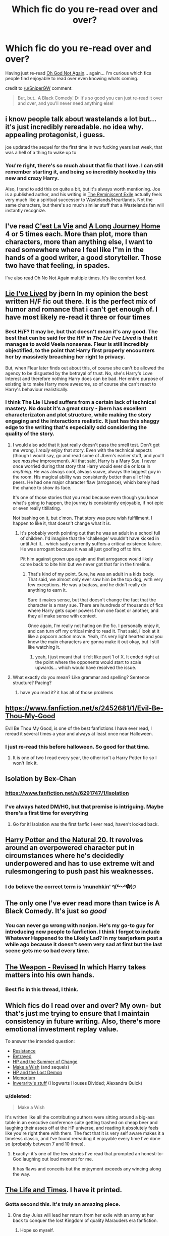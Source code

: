 #+TITLE: Which fic do you re-read over and over?

* Which fic do you re-read over and over?
:PROPERTIES:
:Author: Ruljinn
:Score: 20
:DateUnix: 1416429797.0
:DateShort: 2014-Nov-20
:FlairText: Discussion
:END:
Having just re-read [[https://www.fanfiction.net/s/4536005/1/Oh-God-Not-Again][Oh God Not Again]]... again... I'm curious which fics people find enjoyable to read over even knowing whats coming.

credit to [[/u/SniperGW]] comment:

#+begin_quote
  But, but.. A Black Comedy! D: It's so good you can just re-read it over and over, and you'll never need anything else!
#+end_quote


** i know people talk about wastelands a lot but... it's just incredibly rereadable. no idea why. appealing protagonist, i guess.

joe updated the sequel for the first time in two fucking years last week, that was a hell of a thing to wake up to
:PROPERTIES:
:Author: flagamuffin
:Score: 8
:DateUnix: 1416438902.0
:DateShort: 2014-Nov-20
:END:

*** You're right, there's so much about that fic that I love. I can still remember starting it, and being so incredibly hooked by this new and crazy Harry.

Also, I tend to add this on quite a bit, but it's always worth mentioning. Joe is a published author, and his writing in [[http://joeducie.net/the-reminiscent-exile/distant-star/][The Reminiscent Exile]] actually feels very much like a spiritual successor to Wastelands/Heartlands. Not the same characters, but there's so much similar stuff that a Wastelands fan will instantly recognize.
:PROPERTIES:
:Author: Servalpur
:Score: 3
:DateUnix: 1416443399.0
:DateShort: 2014-Nov-20
:END:


** I've read [[https://www.fanfiction.net/s/8730465/1/][C'est La Vie]] and [[https://www.fanfiction.net/s/9860311/1/A-Long-Journey-Home][A Long Journey Home]] 4 or 5 times each. More than plot, more than characters, more than anything else, I want to read somewhere where I feel like I"m in the hands of a good writer, a good storyteller. Those two have that feeling, in spades.

I've also read Oh No Not Again multiple times. It's like comfort food.
:PROPERTIES:
:Author: Lane_Anasazi
:Score: 7
:DateUnix: 1416463001.0
:DateShort: 2014-Nov-20
:END:


** [[https://www.fanfiction.net/s/3384712/1/The-Lie-I-ve-Lived][Lie I've Lived]] by jbern In my opinion the best written H/F fic out there. It is the perfect mix of humor and romance that i can't get enough of. I have most likely re-read it three or four times
:PROPERTIES:
:Author: an_omnipotent_owl
:Score: 12
:DateUnix: 1416447819.0
:DateShort: 2014-Nov-20
:END:

*** Best H/F? It may be, but that doesn't mean it's any good. The best that can be said for the H/F in /The Lie I've Lived/ is that it manages to avoid Veela nonsense. Fleur is still incredibly objectified, to the point that Harry first properly encounters her by massively breaching her right to privacy.

But, when Fleur later finds out about this, of course she can't be allowed the agency to be disgusted by the betrayal of trust. No, she's Harry's Love Interest and therefore nothing Harry does can be bad. Her entire purpose of existing is to make Harry more awesome, so of course she can't react to Harry's behaviour realistically.
:PROPERTIES:
:Author: Taure
:Score: 10
:DateUnix: 1416586324.0
:DateShort: 2014-Nov-21
:END:


*** I think The Lie I Lived suffers from a certain lack of technical mastery. No doubt it's a great story - jbern has excellent characterizaton and plot structure, while making the story engaging and the interactions realistic. It just has this shaggy edge to the writing that's especially odd considering the quality of the story.
:PROPERTIES:
:Author: snowywish
:Score: 1
:DateUnix: 1416457461.0
:DateShort: 2014-Nov-20
:END:

**** I would also add that it just really doesn't pass the smell test. Don't get me wrong, I /really/ enjoy that story. Even with the technical aspects (though I would say, go and read some of Jbern's earlier stuff, and you'll see /massive/ improvement). All that said, Harry is a Mary Sue. I never once worried during that story that Harry would ever die or lose in /anything/. He was always cool, always suave, always the biggest guy in the room. His magical ability was consistently better than all of his peers. He had one major character flaw (arrogance), which barely had the chance to show its face.

It's one of those stories that you read because even though you know what's going to happen, the journey is consistently enjoyable, if not epic or even really titillating.

Not bashing on it, but c'mon. That story was pure wish fulfillment. I happen to like it, that doesn't change what it is.
:PROPERTIES:
:Author: Servalpur
:Score: 2
:DateUnix: 1416538344.0
:DateShort: 2014-Nov-21
:END:

***** It's probably worth pointing out that he was an adult in a school full of children. I'd imagine that the 'challenge' wouldn't have kicked in until Act II... which sadly currently suffers a critical existence failure. He was arrogant because it was all just goofing off to him.

Pit him against grown ups again and that arrogance would likely come back to bite him but we never got that far in the timeline.
:PROPERTIES:
:Author: Ruljinn
:Score: 1
:DateUnix: 1416543644.0
:DateShort: 2014-Nov-21
:END:

****** That's kind of my point. Sure, he was an adult in a kids body. That said, we almost only ever saw him be the top dog, with very few exceptions. He was a badass, and he didn't really do anything to earn it.

Sure it makes sense, but that doesn't change the fact that the character is a mary sue. There are hundreds of thousands of fics where Harry gets super powers from one facet or another, and they all make sense with context.

Once again, I'm really not hating on the fic. I personally enjoy it, and can turn off my critical mind to read it. That said, I look at it like a popcorn action movie. Yeah, it's very light hearted and you know the main characters are gonna make it out okay, but I still like watching it.
:PROPERTIES:
:Author: Servalpur
:Score: 1
:DateUnix: 1416544086.0
:DateShort: 2014-Nov-21
:END:

******* yeah, I just meant that it felt like part 1 of X. It ended right at the point where the opponents would start to scale upwards... which would have resolved the issue.
:PROPERTIES:
:Author: Ruljinn
:Score: 1
:DateUnix: 1416547740.0
:DateShort: 2014-Nov-21
:END:


**** What exactly do you mean? Like grammar and spelling? Sentence structure? Pacing?
:PROPERTIES:
:Author: dudemanwhoa
:Score: 1
:DateUnix: 1416504659.0
:DateShort: 2014-Nov-20
:END:

***** have you read it? it has all of those problems
:PROPERTIES:
:Author: flagamuffin
:Score: 2
:DateUnix: 1416625626.0
:DateShort: 2014-Nov-22
:END:


** [[https://www.fanfiction.net/s/2452681/1/Evil-Be-Thou-My-Good]]

Evil Be Thou My Good, is one of the best fanfictions I have ever read, I reread it several times a year and always at least once near Halloween.
:PROPERTIES:
:Author: Evilsbane
:Score: 6
:DateUnix: 1416532715.0
:DateShort: 2014-Nov-21
:END:

*** I just re-read this before halloween. So good for that time.
:PROPERTIES:
:Author: vash3g
:Score: 2
:DateUnix: 1416628284.0
:DateShort: 2014-Nov-22
:END:

**** It is one of two I read every year, the other isn't a Harry Potter fic so I won't link it.
:PROPERTIES:
:Author: Evilsbane
:Score: 1
:DateUnix: 1416787406.0
:DateShort: 2014-Nov-24
:END:


** Isolation by Bex-Chan
:PROPERTIES:
:Author: Nerveana
:Score: 5
:DateUnix: 1416442590.0
:DateShort: 2014-Nov-20
:END:

*** [[https://www.fanfiction.net/s/6291747/1/Isolation]]
:PROPERTIES:
:Author: ryanvdb
:Score: 3
:DateUnix: 1416515461.0
:DateShort: 2014-Nov-21
:END:


*** I've always hated DM/HG, but that premise is intriguing. Maybe there's a first time for everything
:PROPERTIES:
:Author: Servalpur
:Score: 1
:DateUnix: 1416595532.0
:DateShort: 2014-Nov-21
:END:

**** Go for it! Isolation was the first fanfic I ever read, haven't looked back.
:PROPERTIES:
:Author: speedheart
:Score: 1
:DateUnix: 1416709919.0
:DateShort: 2014-Nov-23
:END:


** [[https://www.fanfiction.net/s/8096183/1/Harry-Potter-and-the-Natural-20][Harry Potter and the Natural 20]]. It revolves around an overpowered character put in circumstances where he's decidedly underpowered and has to use extreme wit and rulesmongering to push past his weaknesses.
:PROPERTIES:
:Score: 3
:DateUnix: 1416449726.0
:DateShort: 2014-Nov-20
:END:

*** I do believe the correct term is 'munchkin' ੧(❛〜❛✿)੭
:PROPERTIES:
:Score: 2
:DateUnix: 1416564381.0
:DateShort: 2014-Nov-21
:END:


** The only one I've ever read more than twice is A Black Comedy. It's just so /good/
:PROPERTIES:
:Author: Serpensortia
:Score: 3
:DateUnix: 1416459041.0
:DateShort: 2014-Nov-20
:END:

*** You can never go wrong with nonjon. He's my go-to guy for introducing new people to fanfiction. I think I forgot to include Whatever Happened to the Likely Lad? in my tearjerkers post a while ago because it doesn't seem very sad at first but the last scene gets me so bad every time.
:PROPERTIES:
:Score: 2
:DateUnix: 1416544818.0
:DateShort: 2014-Nov-21
:END:


** [[https://www.fanfiction.net/s/5333171/1/The-Weapon-Revised][The Weapon - Revised]] In which Harry takes matters into his own hands.
:PROPERTIES:
:Author: Iyrsiiea
:Score: 4
:DateUnix: 1416437306.0
:DateShort: 2014-Nov-20
:END:

*** Best fic in this thread, I think.
:PROPERTIES:
:Author: Taure
:Score: 2
:DateUnix: 1416611020.0
:DateShort: 2014-Nov-22
:END:


** Which fics do I read over and over? My own- but that's just me trying to ensure that I maintain consistency in future writing. Also, there's more emotional investment replay value.

To answer the intended question:

- [[http://www.fanfiction.net/s/2746577/1/Resistance][Resistance]]
- [[http://www.fanfiction.net/s/1291535/1/Betrayed][Betrayed]]\\
- [[http://www.fanfiction.net/s/2567419/1/Harry-Potter-And-The-Summer-Of-Change][HP and the Summer of Change]]\\
- [[http://www.fanfiction.net/s/2318355/1/Make-A-Wish][Make a Wish]] (and sequels)
- [[http://www.fanfiction.net/s/2993199/1/Harry-Potter-and-the-Lost-Demon][HP and the Lost Demon]]
- [[http://www.fanfiction.net/s/7108864/1/Memorium][Memorium]]
- [[http://www.fanfiction.net/u/1374917/Inverarity][Inverarity's stuff]] (Hogwarts Houses Divided; Alexandra Quick)
:PROPERTIES:
:Author: wordhammer
:Score: 6
:DateUnix: 1416491123.0
:DateShort: 2014-Nov-20
:END:

*** u/deleted:
#+begin_quote
  Make a Wish
#+end_quote

It's written like all the contributing authors were sitting around a big-ass table in an executive conference suite getting trashed on cheap beer and laughing their asses off at the HP universe, and reading it absolutely feels like you're right there with them. The fact that it is very self aware makes it a timeless classic, and I've found rereading it enjoyable every time I've done so (probably between 7 and 10 times).
:PROPERTIES:
:Score: 3
:DateUnix: 1416544631.0
:DateShort: 2014-Nov-21
:END:

**** Exactly- it's one of the few stories I've read that prompted an honest-to-God laughing out loud moment for me.

It has flaws and conceits but the enjoyment exceeds any wincing along the way.
:PROPERTIES:
:Author: wordhammer
:Score: 1
:DateUnix: 1416584697.0
:DateShort: 2014-Nov-21
:END:


** [[https://www.fanfiction.net/s/5200789/1/The-Life-and-Times][The Life and Times]]. I have it printed.
:PROPERTIES:
:Author: snowywish
:Score: 3
:DateUnix: 1416442322.0
:DateShort: 2014-Nov-20
:END:

*** Gotta second this. It's truly an amazing piece.
:PROPERTIES:
:Author: kase-7p
:Score: 1
:DateUnix: 1416506711.0
:DateShort: 2014-Nov-20
:END:

**** One day Jules will lead her return from her exile with an army at her back to conquer the lost Kingdom of quality Marauders era fanfiction.
:PROPERTIES:
:Author: snowywish
:Score: 2
:DateUnix: 1416507147.0
:DateShort: 2014-Nov-20
:END:

***** Hope so myself.
:PROPERTIES:
:Author: kase-7p
:Score: 1
:DateUnix: 1418772279.0
:DateShort: 2014-Dec-17
:END:


** Something Wicked This Way Comes. Absolutely brilliant. Well written, good action, clever twists. There is a weird bit partway through that may get a bit confusing, and not always in a good way. However, the fic is fantastic.

[[https://www.fanfiction.net/s/5501817/1/Something-Wicked-This-Way-Comes]]
:PROPERTIES:
:Author: Heimdall1342
:Score: 2
:DateUnix: 1416454208.0
:DateShort: 2014-Nov-20
:END:


** Looking through my bookmarked fics that I've read.. there's only one I've actually read more than once: [[http://www.dreiser.org/miscfic/crazy.htm][Crazy Little Things]], a post-Hogwarts HG/LL story.
:PROPERTIES:
:Author: denarii
:Score: 2
:DateUnix: 1416538238.0
:DateShort: 2014-Nov-21
:END:


** [[http://lightning.ffstories.net/fanfiction.php][Lightning on the Wave's Sacrifices Arc.]] It's super dark, and a hard read towards the end, but I honestly think they're better than the originals. Complex, superb characters, and a fantastic plot that will keep you hooked. VERY much AU.

[[https://www.fanfiction.net/s/2721089/1/Draco-s-Boy][Draco's Boy.]] Another AU in the Muggle world in which Draco befriends an abused Harry. One of the most accurate representations of the situation I've read to date.

WARNING: HG/SS to follow!! Sorry, it's my favorite pairing. /notsorry

[[https://www.fanfiction.net/s/1844462/1/The-Twenty][The Twenty.]] An ABSOLUTELY fantastically written piece about HG using virginity magic to try and save the school; there are really interesting music and religious overtones worked in, which was different and appreciated.

[[https://www.fanfiction.net/s/5398887/1/From-the-Corner][From the Corner.]] An adorable family fic in which Snape has a daughter, and he's so well kept in character that I was truly impressed!

[[https://www.fanfiction.net/s/2162474/1/When-A-Lioness-Fights][When a Lioness Fights.]] Gritty, dark, captivating; Hermione becomes a Death Eater spy. One of my top three.

And, finally, [[https://www.fanfiction.net/s/2290003/1/Pet-Project][Pet Project,]] in which Hermione becomes Snape's secret "house elf". A nice read.
:PROPERTIES:
:Author: vinceravivere
:Score: 0
:DateUnix: 1416446233.0
:DateShort: 2014-Nov-20
:END:

*** The Twenty was a fic I read once and spent literal YEARS looking for afterward! I was lucky to find it again recently; thank you for mentioning it!
:PROPERTIES:
:Author: rapunzelwasawimp
:Score: 2
:DateUnix: 1416459533.0
:DateShort: 2014-Nov-20
:END:


*** Nice choices! I recently finished the third story of the Sacrifices Arc but am reading some other fics before I pick up #4. Why do you say they are hard to read towards the end?

I'll have to check out your SS/HG stories! Pet Project was the first of the pairing that I read and it really sold me on them. I haven't read When a Lioness Fights because I just couldn't get over the fact that Hr becomes a DE spy! I have heard good things about it so maybe I'll give it a try again (I haven't been able to get past ch 2!). I like your taste in pairings. :)
:PROPERTIES:
:Author: Dimplz
:Score: 2
:DateUnix: 1416525624.0
:DateShort: 2014-Nov-21
:END:

**** I've found that the later books are harder to read because they get really, really dark. There are super graphic descriptions of torture and rape, and major character deaths - I'm talking, ones you thought they wouldn't have DARED kill off, and some you never saw coming, but nonetheless the books remain superbly written until the last.

WALF is definitely an OOC story for Hermione, but it's a good read! Definitely dark as well, but well written - though sometimes h's character gets a but too dramatic, or overwritten imo. Still good.

And thanks - I'm a fan of my taste in pairings as well :D
:PROPERTIES:
:Author: vinceravivere
:Score: 1
:DateUnix: 1416573471.0
:DateShort: 2014-Nov-21
:END:


*** I just spent the last couple of days reading The Twenty because of your recommendation. WOW! Why have I never seen this fic recommended before! It ended a bit earlier than I would have liked (I enjoy "settling down together" aspect of HG/SS as much as the "getting drawn together" aspect), but it's one of the best I've read in a long time.
:PROPERTIES:
:Author: Madam_Hook
:Score: 2
:DateUnix: 1416658318.0
:DateShort: 2014-Nov-22
:END:

**** I definitely agree on the ending - I would have liked it to go on a bit more, but overall I'm still thrilled with the fic :) I think it's a really unique take on things, which is rare considering how much fiction there is out there!
:PROPERTIES:
:Author: vinceravivere
:Score: 1
:DateUnix: 1416773896.0
:DateShort: 2014-Nov-23
:END:


** There's a few

[[https://www.fanfiction.net/s/7591040/1/The-Queen-who-fell-to-Earth][The Queen who fell to Earth]] is just exciting and a great first part in a trilogy

But I also really like [[https://www.fanfiction.net/s/5783428/1/The-End-and-the-Beginning][The End and the Beginning]] This fic just sort of feels like home for me, I can't really explain it, for me the character interactions feel real natural and I really enjoy it, its my favourite Harmony story
:PROPERTIES:
:Score: 1
:DateUnix: 1416438045.0
:DateShort: 2014-Nov-20
:END:


** [[https://www.fanfiction.net/s/4894268/1/Sitra-Ahra]]
:PROPERTIES:
:Score: 1
:DateUnix: 1416478092.0
:DateShort: 2014-Nov-20
:END:


** [[https://www.fanfiction.net/s/10677106/1/Seventh-Horcrux][Seventh Horcrux]] (The Lord Voldemort comedy one by Emerald Ashes)

Maybe it's just because it was written fast, whilst I was following it and after I started reading FF, but whilst there are fanfics I find more interesting, none has caused me to reread nearly as much as this. Pretty much every time it updated (starting end of Fifth year or so) I would reread large sections of it.
:PROPERTIES:
:Score: 1
:DateUnix: 1416804803.0
:DateShort: 2014-Nov-24
:END:
